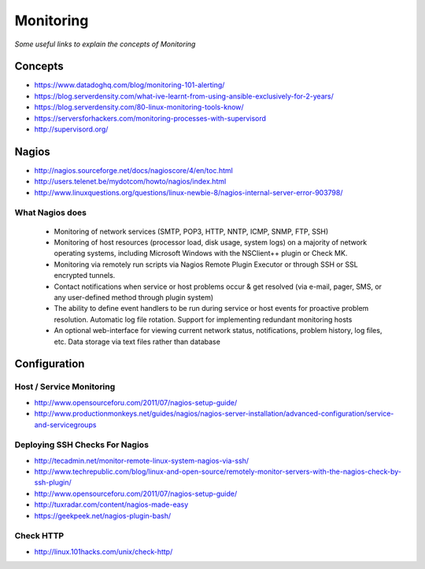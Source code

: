 ************
Monitoring
************

*Some useful links to explain the concepts of Monitoring*

########
Concepts
########

.. image::  ../source/images/monitoring-perf-tools.png
    :width: 698px
    :align: center
    :height: 948px


- https://www.datadoghq.com/blog/monitoring-101-alerting/

- https://blog.serverdensity.com/what-ive-learnt-from-using-ansible-exclusively-for-2-years/

- https://blog.serverdensity.com/80-linux-monitoring-tools-know/
   
- https://serversforhackers.com/monitoring-processes-with-supervisord
   
- http://supervisord.org/



##########
Nagios
##########

- http://nagios.sourceforge.net/docs/nagioscore/4/en/toc.html
   
- http://users.telenet.be/mydotcom/howto/nagios/index.html

- http://www.linuxquestions.org/questions/linux-newbie-8/nagios-internal-server-error-903798/


What Nagios does
################

	* Monitoring of network services (SMTP, POP3, HTTP, NNTP, ICMP, SNMP, FTP, SSH)

	* Monitoring of host resources (processor load, disk usage, system logs) on a majority of network operating systems, including Microsoft Windows with the NSClient++ plugin or Check MK.

	* Monitoring via remotely run scripts via Nagios Remote Plugin Executor or through SSH or SSL encrypted tunnels.

	* Contact notifications when service or host problems occur & get resolved (via e-mail, pager, SMS, or any user-defined method through plugin system)

	* The ability to define event handlers to be run during service or host events for proactive problem resolution. Automatic log file rotation.  Support for implementing redundant monitoring hosts

	* An optional web-interface for viewing current network status, notifications, problem history, log files, etc. Data storage via text files rather than database


################
Configuration
################

Host / Service Monitoring
###########################
- http://www.opensourceforu.com/2011/07/nagios-setup-guide/

-  http://www.productionmonkeys.net/guides/nagios/nagios-server-installation/advanced-configuration/service-and-servicegroups


Deploying SSH Checks For Nagios 
######################################
- http://tecadmin.net/monitor-remote-linux-system-nagios-via-ssh/

- http://www.techrepublic.com/blog/linux-and-open-source/remotely-monitor-servers-with-the-nagios-check-by-ssh-plugin/
 
- http://www.opensourceforu.com/2011/07/nagios-setup-guide/
 
- http://tuxradar.com/content/nagios-made-easy
   
- https://geekpeek.net/nagios-plugin-bash/

Check HTTP
###########
- http://linux.101hacks.com/unix/check-http/
